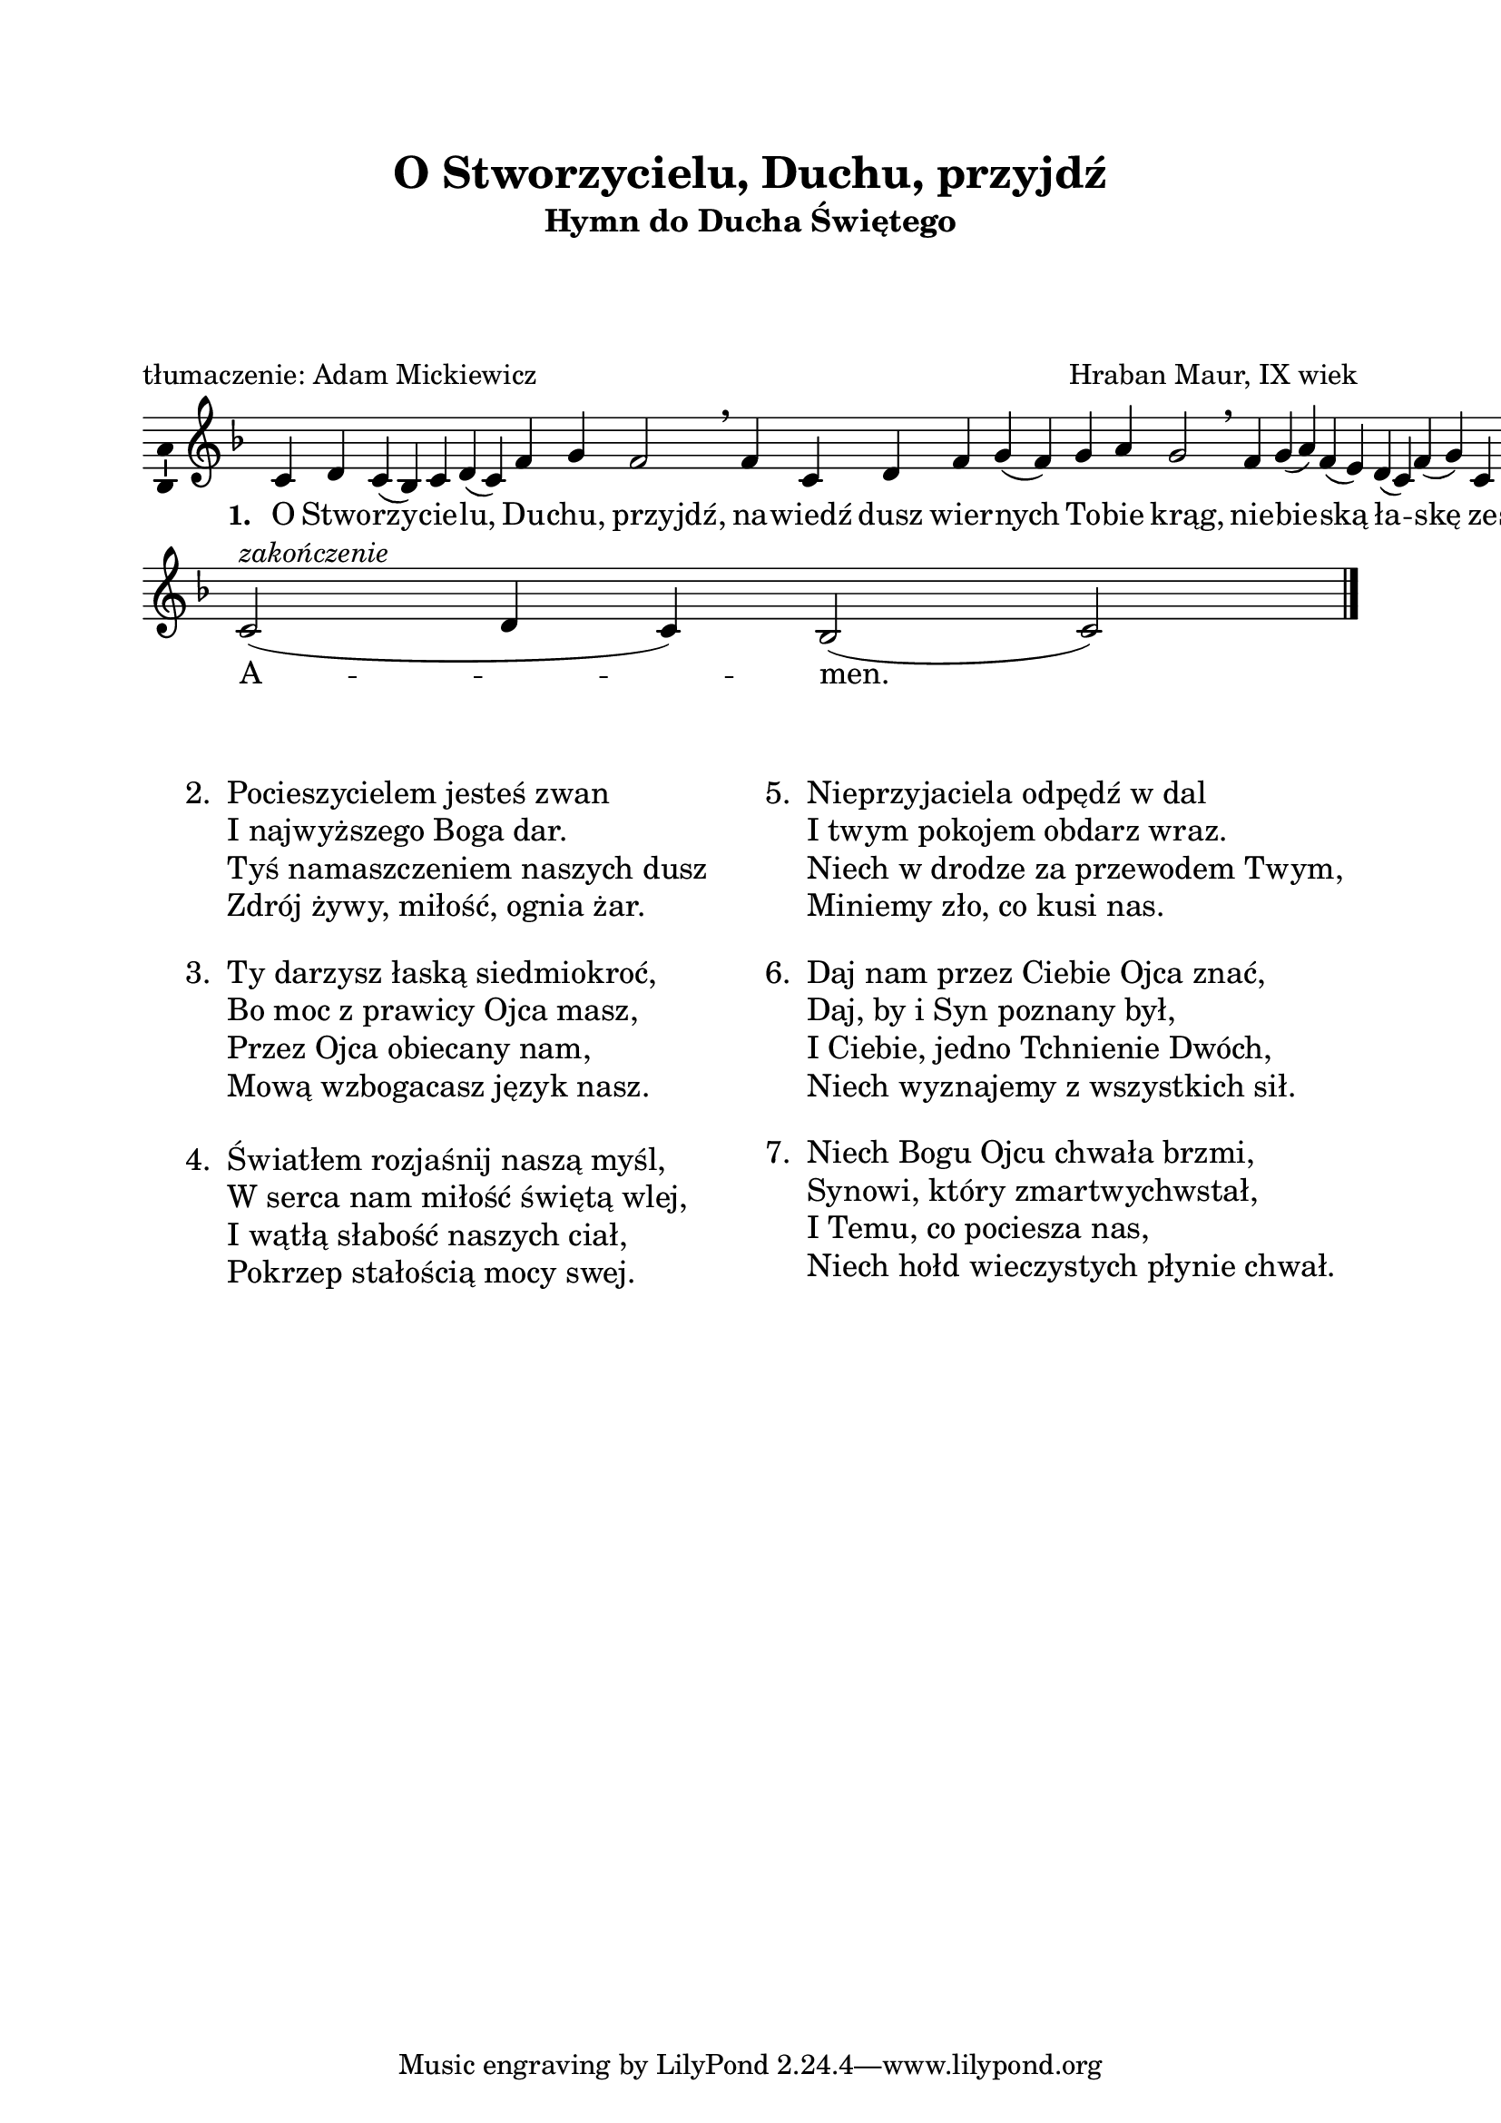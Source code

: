 \version "2.16.1"
\header	{
  title = "O Stworzycielu, Duchu, przyjdź"
  subtitle =  \markup \column {
    "Hymn do Ducha Świętego"
    " " " " " "
  }
  composer = "Hraban Maur, IX wiek"
  poet = "tłumaczenie: Adam Mickiewicz"
}
commonprops = {
  \autoBeamOff
  \key f \major
  \time 4/4
  \set Score.tempoHideNote = ##t
  \tempo 4=130
}
\paper {
  left-margin = 20 \mm
  right-margin = 20 \mm
  top-margin = 20 \mm
}
#(set-global-staff-size 20)

m = #(define-music-function (parser location off) (number?)
       #{
         \once \override Lyrics.LyricText #'X-offset = #off
       #})

%--------------------------------MELODY--------------------------------
melody = \relative c' {
  c4 d4 c4( bes4)
  c4 d4( c4) f4
  g4 f2 \breathe
  % nawiedź...
  f4 c4 d4 f4
  g4( \noBreak f4) g4 a4  g2 \breathe
  % niebieską...
  f4  g4( a4) f4( e4)
  d4( c4) f4( g4)
  c,4 d4 f2 \breathe
  % sercom...
  e4( \noBreak f4) d4  c4( \noBreak bes4) d4 d4(
  e d4) c4 bes4  c2 \breathe
  \bar ":|"
  % amen
  c2(^\markup { \italic zakończenie } d4 c4)
  bes2( c2)
  \bar"|."
}
text =  \lyricmode {
  \set stanza = "1. "
  O Stwo -- rzy -- cie -- lu, Du -- chu, \m #-1.5 przyjdź,
  na -- wiedź dusz wier -- nych To -- \noBreak bie \m #-1.5 krąg,
  nie -- bie -- ską ła -- skę ze -- słać \m #-1 racz
  ser -- \noBreak com, co dzie -- łem są \m #-2 Twych \m #-0.5 rąk.
  A -- men.
}
stanzas = \markup {
  \vspace #3
  \fill-line {
    \large {
      \hspace #0.1
      \column {
        \line {
          "2. "
          \column	{
            "Pocieszycielem jesteś zwan"
            "I najwyższego Boga dar."
            "Tyś namaszczeniem naszych dusz"
            "Zdrój żywy, miłość, ognia żar."
          }
        }
        \vspace #1
        \line {
          "3. "
          \column {
            "Ty darzysz łaską siedmiokroć,"
            "Bo moc z prawicy Ojca masz,"
            "Przez Ojca obiecany nam,"
            "Mową wzbogacasz język nasz."
          }
        }
        \vspace #1
        \line {
          "4. "
          \column {
            "Światłem rozjaśnij naszą myśl,"
            "W serca nam miłość świętą wlej,"
            "I wątłą słabość naszych ciał,"
            "Pokrzep stałością mocy swej."
          }
        }
      }
      \hspace #0.1
      \column {
        \line {
          "5. "
          \column	{
            "Nieprzyjaciela odpędź w dal"
            "I twym pokojem obdarz wraz."
            "Niech w drodze za przewodem Twym,"
            "Miniemy zło, co kusi nas."
          }
        }
        \vspace #1
        \line {
          "6. "
          \column {
            "Daj nam przez Ciebie Ojca znać,"
            "Daj, by i Syn poznany był,"
            "I Ciebie, jedno Tchnienie Dwóch,"
            "Niech wyznajemy z wszystkich sił."
          }
        }
        \vspace #1
        \line {
          "7. "
          \column {
            "Niech Bogu Ojcu chwała brzmi,"
            "Synowi, który zmartwychwstał,"
            "I Temu, co pociesza nas,"
            "Niech hołd wieczystych płynie chwał."
          }
        }
      }
      \hspace #0.1
    }
  }
}

\score {
  \new Staff {
    \commonprops
    \set Voice.midiInstrument = "clarinet"
    \melody
  }
  \addlyrics \text
  \layout {
    indent = 0\cm
    \context {
      \Staff \consists "Ambitus_engraver"
    }
    \context {
      \Score
      timing = ##f
      barAlways = ##t
      defaultBarType = ""
    }
    \context {
      \Staff \remove "Time_signature_engraver"
    }
  }
  \midi { }
}

\stanzas
